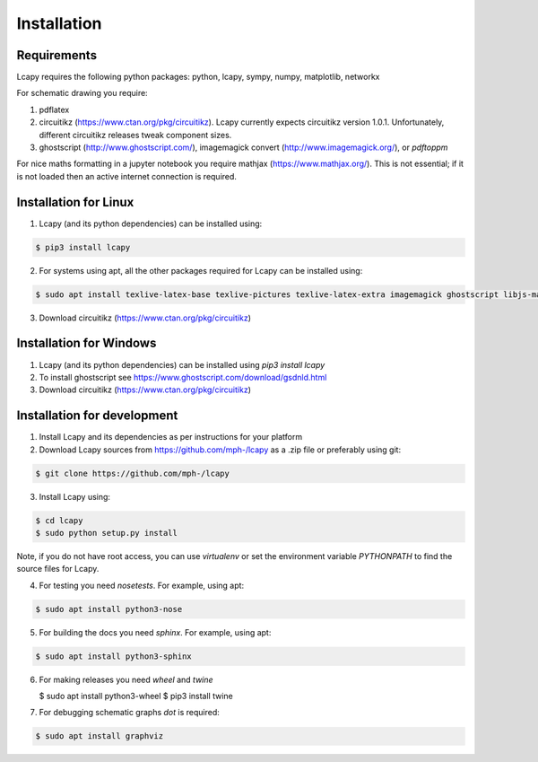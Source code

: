 .. _installation:

============
Installation
============


Requirements
============

Lcapy requires the following python packages: python, lcapy, sympy, numpy, matplotlib, networkx

For schematic drawing you require:

1. pdflatex

2. circuitikz (https://www.ctan.org/pkg/circuitikz).  Lcapy currently
   expects circuitikz version 1.0.1.  Unfortunately, different
   circuitikz releases tweak component sizes.

3. ghostscript (http://www.ghostscript.com/), imagemagick convert (http://www.imagemagick.org/), or `pdftoppm`

For nice maths formatting in a jupyter notebook you require mathjax (https://www.mathjax.org/).  This is not essential; if it is not loaded then an active internet connection is required.


Installation for Linux
======================

1. Lcapy (and its python dependencies) can be installed using:

.. code-block:: console
                
    $ pip3 install lcapy

2. For systems using apt, all the other packages required for Lcapy can be installed using:

.. code-block:: console
                
    $ sudo apt install texlive-latex-base texlive-pictures texlive-latex-extra imagemagick ghostscript libjs-mathjax fonts-mathjax

3. Download circuitikz (https://www.ctan.org/pkg/circuitikz)


Installation for Windows
========================

1. Lcapy (and its python dependencies) can be installed using `pip3 install lcapy`

2. To install ghostscript see https://www.ghostscript.com/download/gsdnld.html
   
3. Download circuitikz (https://www.ctan.org/pkg/circuitikz)
      

Installation for development
============================

1. Install Lcapy and its dependencies as per instructions for your platform

2. Download Lcapy sources from https://github.com/mph-/lcapy as a .zip file or preferably using git:

.. code-block:: console
                     
   $ git clone https://github.com/mph-/lcapy

3.  Install Lcapy using:

.. code-block:: console
    
   $ cd lcapy
   $ sudo python setup.py install

Note, if you do not have root access, you can use  `virtualenv` or  set the environment variable `PYTHONPATH` to find the source files for Lcapy.

4. For testing you need `nosetests`.  For example, using apt:

.. code-block:: console
                     
   $ sudo apt install python3-nose


5. For building the docs you need `sphinx`.  For example, using apt:

.. code-block:: console
                     
   $ sudo apt install python3-sphinx
   
6. For making releases you need `wheel` and `twine`

   $ sudo apt install python3-wheel
   $ pip3 install twine   

7. For debugging schematic graphs `dot` is required:

.. code-block:: console
                     
   $ sudo apt install graphviz   

  
